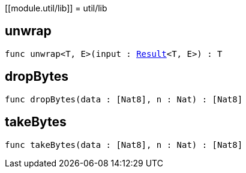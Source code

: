 [[module.util/lib]]
= util/lib

[[unwrap]]
== unwrap

[source.no-repl,motoko,subs=+macros]
----
func unwrap<T, E>(input : xref:#type.Result[Result]<T, E>) : T
----



[[dropBytes]]
== dropBytes

[source.no-repl,motoko,subs=+macros]
----
func dropBytes(data : pass:[[]Nat8pass:[]], n : Nat) : pass:[[]Nat8pass:[]]
----



[[takeBytes]]
== takeBytes

[source.no-repl,motoko,subs=+macros]
----
func takeBytes(data : pass:[[]Nat8pass:[]], n : Nat) : pass:[[]Nat8pass:[]]
----



